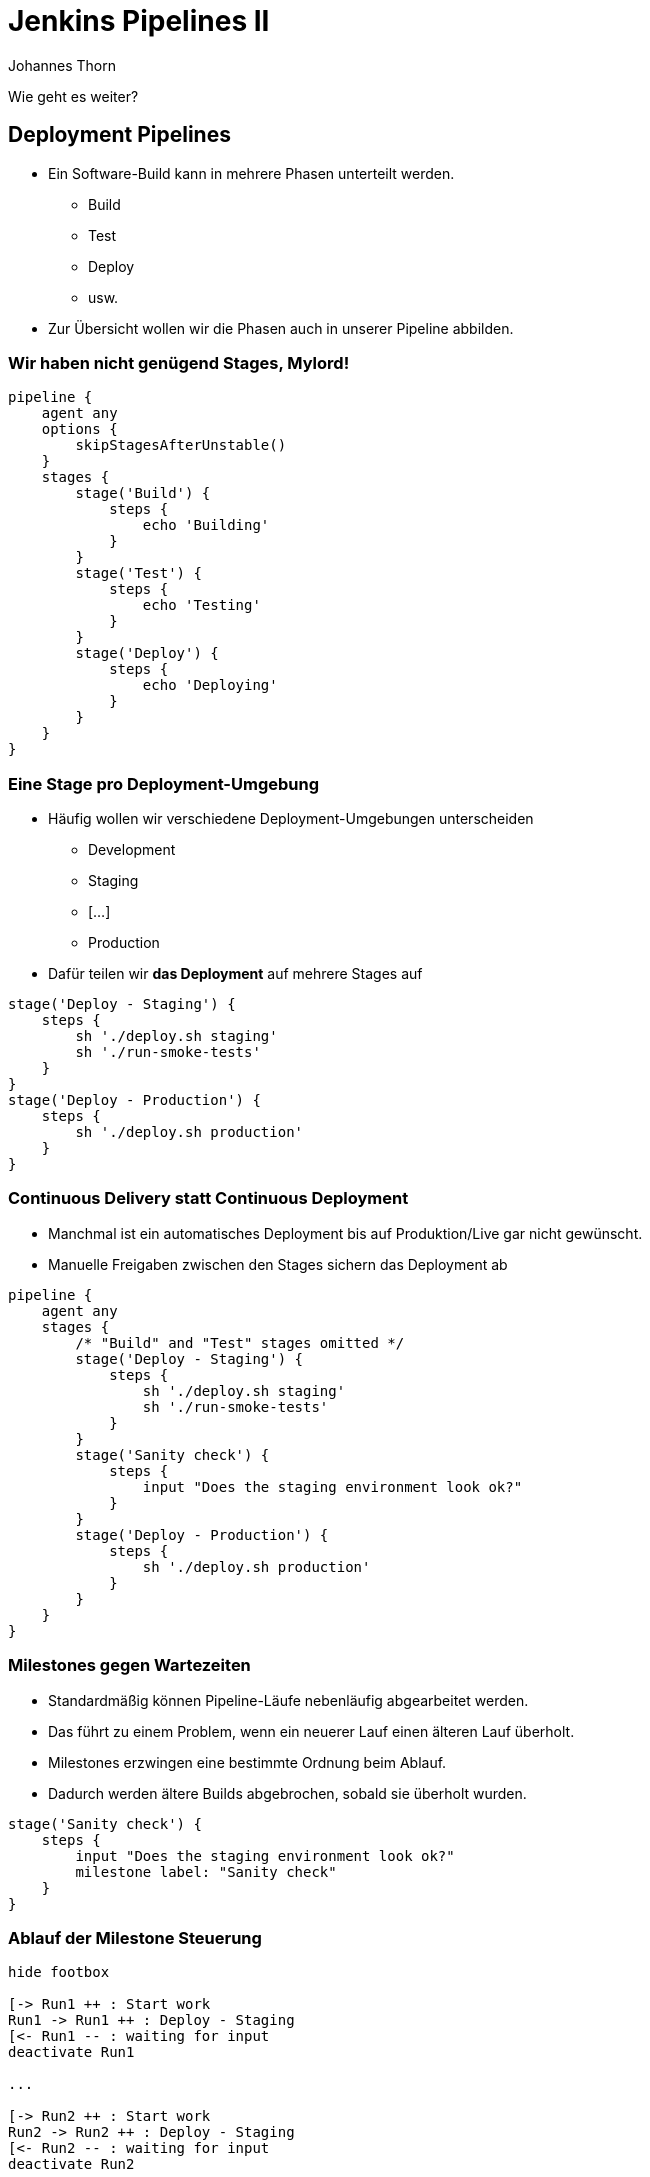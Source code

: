 = Jenkins Pipelines II
:icons: font
:imagesdir: images
:hide-uri-scheme:
:source-highlighter: highlightjs
:source-language: groovy
:highlightjs-languages: groovy, yaml
:revealjs_theme: moon
:revealjs_hash:
:revealjs_width: 1440
:revealjs_height: 1200
Johannes Thorn

Wie geht es weiter?

== Deployment Pipelines

* Ein Software-Build kann in mehrere Phasen unterteilt werden.
** Build
** Test
** Deploy
** usw.
* Zur Übersicht wollen wir die Phasen auch in unserer Pipeline abbilden.

=== Wir haben nicht genügend Stages, Mylord!

ifdef::backend-revealjs[=== !]

[source.stretch]
----
pipeline {
    agent any
    options {
        skipStagesAfterUnstable()
    }
    stages {
        stage('Build') {
            steps {
                echo 'Building'
            }
        }
        stage('Test') {
            steps {
                echo 'Testing'
            }
        }
        stage('Deploy') {
            steps {
                echo 'Deploying'
            }
        }
    }
}
----

=== Eine Stage pro Deployment-Umgebung

* Häufig wollen wir verschiedene Deployment-Umgebungen unterscheiden
** Development
** Staging
** [...]
** Production
* Dafür teilen wir *das Deployment* auf mehrere Stages auf

ifdef::backend-revealjs[=== !]

[source]
----
stage('Deploy - Staging') {
    steps {
        sh './deploy.sh staging'
        sh './run-smoke-tests'
    }
}
stage('Deploy - Production') {
    steps {
        sh './deploy.sh production'
    }
}
----

=== Continuous Delivery statt Continuous Deployment

* Manchmal ist ein automatisches Deployment bis auf Produktion/Live gar nicht gewünscht.
* Manuelle Freigaben zwischen den Stages sichern das Deployment ab

ifdef::backend-revealjs[=== !]

[source.stretch]
----
pipeline {
    agent any
    stages {
        /* "Build" and "Test" stages omitted */
        stage('Deploy - Staging') {
            steps {
                sh './deploy.sh staging'
                sh './run-smoke-tests'
            }
        }
        stage('Sanity check') {
            steps {
                input "Does the staging environment look ok?"
            }
        }
        stage('Deploy - Production') {
            steps {
                sh './deploy.sh production'
            }
        }
    }
}
----

=== Milestones gegen Wartezeiten

* Standardmäßig können Pipeline-Läufe nebenläufig abgearbeitet werden.
* Das führt zu einem Problem, wenn ein neuerer Lauf einen älteren Lauf überholt.
* Milestones erzwingen eine bestimmte Ordnung beim Ablauf.
* Dadurch werden ältere Builds abgebrochen, sobald sie überholt wurden.

ifdef::backend-revealjs[=== !]

[source]
----
stage('Sanity check') {
    steps {
        input "Does the staging environment look ok?"
        milestone label: "Sanity check"
    }
}
----

=== Ablauf der Milestone Steuerung

[plantuml, target=AblaufMilestones, format=png]
....
hide footbox

[-> Run1 ++ : Start work
Run1 -> Run1 ++ : Deploy - Staging
[<- Run1 -- : waiting for input
deactivate Run1

...

[-> Run2 ++ : Start work
Run2 -> Run2 ++ : Deploy - Staging
[<- Run2 -- : waiting for input
deactivate Run2

== Milestone 1: Deployment ==

...

[-> Run2: Sanity check was successful

== Milestone 2: Sanity check ==

Run2 -> Run1 !!: abort

activate Run2
Run2 -> Run2 ++ : Deploy - Production
deactivate Run2
deactivate Run2
....

== Main Branch vs. Feature Branch?

* Bisher wird für jeden Commit die vollständige Pipeline ausgeführt.
* Bei einem Feature orientierten Branching-Modell ist das aber nicht gewünscht.
* Die Lösung sind bedingt ausgeführte Stages

=== Ausführungsbedingungen mit `when`

Zusätzliche Direktive für den Stage-Block

[source]
----
stage('Deploy - Production') {
    when {
        branch 'main'
    }
    steps {
        sh './deploy.sh production'
    }
}
----

=== Bedingungen

Die entsprechende Stage wird nur ausgeführt,

`when { branch 'main' }`:: wenn der Branch dem Pattern entspricht.
`when { buildingTag() }`:: wenn gerade ein Tag gebaut wird.
`when { tag "release-*" }`:: wenn ein Tag gebaut wird, der auf das Pattern matched.

ifdef::backend-revealjs[=== !]

`when { changelog '.*^\\[DEPEND\\] .+$' }`:: wenn der Regex auf den Logeintrag matched.
`when { changeset "**/*.js" }`:: wenn eine der geänderten Dateien auf das Pattern matched.
`when { changeRequest() }`:: wenn es sich um einen PR, MR, usw. handelt.

ifdef::backend-revealjs[=== !]

`when { environment name: 'DEPLOY_TO', value: 'prod' }`:: wenn die Umgebungsvariable gleich dem angegebenen Wert ist.
`when { equals expected: 2, actual: currentBuild.number }`:: wenn der erwartete Wert gleich dem angegebenen Wert ist.
`when { expression { return params.DEBUG_BUILD } }`:: wenn der Groovy-Ausdruck zu wahr auswertet.

=== Kombinierte Bedingungen

* Bedingungen können auch kombiniert werden.
+
----
when {
    branch 'main'
    environment name: 'DEPLOY_TO', value: 'production'
}
----
* Das entspricht einer UND-Verknüpfung aller Bedingungen.

ifdef::backend-revealjs[=== !]

Die Bedingungen können auch noch weiter verschachtelt werden.

`allOf { ... }`:: UND-Verknüpfung der Bedingungen
`anyOf { ... }`:: ODER-Verknüpfung der Bedingungen
`not { ... }`:: Negation der nachfolgenden Bedingung

== Secrets

* Jenkins bringt eine Verwaltung für verschiedene Secrets mit
** Benutzername und Passwort
** Text-Secret
** File-Secret
** SSH-Username und privater Schlüssel
** PKCS#12-Zertifikat
* Diese werden verschlüsselt auf dem Build-Server gespeichert
* und können in Pipelines verwendet werden

[source]
----
withCredentials([string(credentialsId: 'deployment-token-production', variable: 'TOKEN')]) {
    // some block
}
----

== Ihr seid wieder dran

. Im Branch `deployment01` ist Skript vorbereitet, welches das Deployment für euch regelt ;)
. Erweitert die bestehende Pipeline um ein zweistufiges Deployment mit manueller Freigabe
. Es existieren bereits zwei Secrets, die das jeweilige Deployment Token enthalten
** `deployment-token-production` sichert das Deployment nach Production ab
** `deployment-token-staging` sichert das Deployment nach Staging ab
